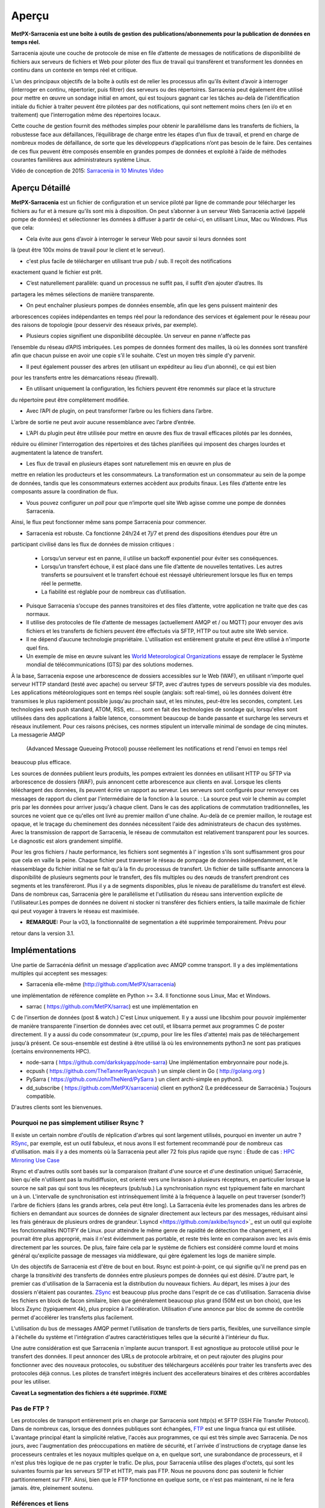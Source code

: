 =======
Aperçu
=======

**MetPX-Sarracenia est une boîte à outils de gestion des publications/abonnements pour la publication de données en temps réel.**

Sarracenia ajoute une couche de protocole de mise en file d’attente de messages de notifications de disponibilité de fichiers
aux serveurs de fichiers et Web pour piloter des flux de travail qui transfèrent et transforment les données en continu
dans un contexte en temps réel et critique.

L’un des principaux objectifs de la boîte à outils est de relier les processus afin qu’ils évitent d’avoir
à interroger (interroger en continu, répertorier, puis filtrer) des serveurs ou des répertoires. Sarracenia
peut également être utilisé pour mettre en œuvre un sondage initial en amont, qui est toujours gagnant car
les tâches au-delà de l’identification initiale du fichier à traiter peuvent être pilotées par des notifications,
qui sont nettement moins chers (en i/o et en traitement) que l’interrogation même des répertoires locaux.


Cette couche de gestion fournit des méthodes simples pour obtenir le parallélisme dans les transferts de fichiers,
la robustesse face aux défaillances, l’équilibrage de charge entre les étapes d’un flux de travail, et
prend en charge de nombreux modes de défaillance, de sorte que les développeurs d’applications n’ont pas besoin de le faire.
Des centaines de ces flux peuvent être composés ensemble en grandes pompes de données et
exploité à l’aide de méthodes courantes familières aux administrateurs système Linux.

Vidéo de conception de 2015: `Sarracenia in 10 Minutes Video <https://www.youtube.com/watch?v=G47DRwzwckk>`_

Aperçu Détaillé
---------------

**MetPX-Sarracenia** est un fichier de configuration et un service piloté par ligne de commande pour
télécharger les fichiers au fur et à mesure qu’ils sont mis à disposition. On peut s’abonner à un
serveur Web Sarracenia activé (appelé pompe de données) et sélectionner les données à diffuser à partir de celui-ci,
en utilisant Linux, Mac ou Windows. Plus que cela:

* Cela évite aux gens d’avoir à interroger le serveur Web pour savoir si leurs données sont
là (peut être 100x moins de travail pour le client et le serveur).

* c'est plus facile de télécharger en utilisant true pub / sub. Il reçoit des notifications
exactement quand le fichier est prêt.

* C’est naturellement parallèle: quand un processus ne suffit pas, il suffit d’en ajouter d’autres. Ils
partagera les mêmes sélections de manière transparente.

* On peut enchaîner plusieurs pompes de données ensemble, afin que les gens puissent maintenir des
arborescences copiées indépendantes en temps réel pour la redondance des services et également pour le réseau pour des
raisons de topologie (pour desservir des réseaux privés, par exemple).

* Plusieurs copies signifient une disponibilité découplée. Un serveur en panne n'affecte pas
l’ensemble du réseau d’APIS imbriquées. Les pompes de données forment des mailles, là où les données sont
transféré afin que chacun puisse en avoir une copie s’il le souhaite. C’est un moyen très simple
d'y parvenir.

* Il peut également pousser des arbres (en utilisant un expéditeur au lieu d’un abonné), ce qui est bien
pour les transferts entre les démarcations réseau (firewall).

* En utilisant uniquement la configuration, les fichiers peuvent être renommés sur place et la structure
du répertoire peut être complètement modifiée.

* Avec l’API de plugin, on peut transformer l’arbre ou les fichiers dans l’arbre.
L’arbre de sortie ne peut avoir aucune ressemblance avec l’arbre d’entrée.

* L’API du plugin peut être utilisée pour mettre en œuvre des flux de travail efficaces pilotés par les données,
réduire ou éliminer l’interrogation des répertoires et des tâches planifiées qui imposent des
charges lourdes et augmentatent la latence de transfert.


* Les flux de travail en plusieurs étapes sont naturellement mis en œuvre en plus de
mettre en relation les producteurs et les consommateurs. La transformation est un consommateur au sein de la
pompe de données, tandis que les consommateurs externes accèdent aux produits finaux. Les files d’attente entre les composants
assure la coordination de flux.

* Vous pouvez configurer un *poll* pour que n’importe quel site Web agisse comme une pompe de données Sarracenia.
Ainsi, le flux peut fonctionner même sans pompe Sarracenia pour commencer.

* Sarracenia est robuste. Ca fonctionne 24h/24 et 7j/7 et prend des dispositions étendues pour être un
participant civilisé dans les flux de données de mission critiques :

   * Lorsqu’un serveur est en panne, il utilise un backoff exponentiel pour éviter ses conséquences.
   * Lorsqu’un transfert échoue, il est placé dans une file d’attente de nouvelles tentatives. Les autres transferts se
     poursuivent et le transfert échoué est réessayé ultérieurement lorsque les flux en temps réel le permette.
   * La fiabilité est réglable pour de nombreux cas d’utilisation.

* Puisque Sarracenia s’occupe des pannes transitoires et des files d’attente, votre application
  ne traite que des cas normaux.

* Il utilise des protocoles de file d’attente de messages (actuellement AMQP et / ou MQTT) pour envoyer des avis fichiers
  et les transferts de fichiers peuvent être effectués via SFTP, HTTP ou tout autre site Web
  service.

* Il ne dépend d’aucune technologie propriétaire. L'utilisation est entièrement gratuite et peut être  utilisé
  à n'importe quel fins.

* Un exemple de mise en œuvre suivant les  `World Meteorological Organizations <WMO>`_
  essaye de remplacer le Système mondial de télécommunications (GTS) par des solutions modernes.

À la base, Sarracenia expose une arborescence de dossiers accessibles sur le Web (WAF), en utilisant n'importe quel
serveur HTTP standard (testé avec apache) ou serveur SFTP, avec d'autres types de serveurs possible via des modules.
Les applications météorologiques sont en temps réel souple (anglais: soft real-time), où les données
doivent être transmises le plus rapidement possible jusqu'au prochain saut, et les minutes, peut-être
les secondes, comptent. Les technologies web push standard, ATOM, RSS, etc.... sont en fait des
technologies de sondage qui, lorsqu'elles sont utilisées dans des applications à faible latence,
consomment beaucoup de bande passante et surcharge les serveurs et réseaux inutilement.  Pour ces raisons
précises, ces normes stipulent un intervalle minimal de sondage de cinq minutes. La messagerie AMQP
 (Advanced Message Queueing Protocol) pousse réellement les notifications et rend l'envoi en temps réel
beaucoup plus efficace.

.. image:: Concepts/sr3_flow_example.svg
    :scale: 100%
    :align: center

Les sources de données publient leurs produits, les pompes extraient les données en utilisant HTTP ou SFTP via arborescence de dossiers (WAF), puis annoncent cette arborescence aux clients en aval.
Lorsque les clients téléchargent des données, ils peuvent écrire un rapport au serveur. Les serveurs sont configurés pour renvoyer ces messages de rapport du
client par l'intermédiaire de la fonction à la source. : La source peut voir le chemin au complet pris par les données pour arriver jusqu'à chaque client. Dans le
cas des applications de commutation traditionnelles, les sources ne voient que ce qu'elles ont livré au premier maillon d'une chaîne. Au-delà de ce premier maillon,  le
routage est opaque, et le traçage du cheminement des données nécessitent l'aide des administrateurs de chacun des systèmes. Avec la transmission de rapport de Sarracenia, le réseau de commutaiton est relativement transparent pour les sources.
Le diagnostic est alors grandement simplifié.


Pour les gros fichiers / haute performance, les fichiers sont segmentés à l'
ingestion s'ils sont suffisamment gros pour que cela en vaille la peine.
Chaque fichier peut traverser le réseau de pompage de données indépendamment, et le réassemblage du fichier initial ne se fait qu'à la fin du processus de transfert. Un fichier de taille suffisante annoncera
la disponibilité de plusieurs segments pour le transfert, des fils multiples ou des nœuds de transfert prendront ces segments et les transféreront. Plus il y a de segments disponibles, plus le niveau de parallèlisme du transfert est élevé. Dans de nombreux cas, Sarracenia gère le parallélisme et l'utilisation du
réseau sans intervention explicite de l'utilisateur.Les pompes de données ne doivent ni stocker ni transférer des fichiers entiers, la taille maximale de fichier qui peut voyager à travers le réseau est maximisée.

* **REMARQUE:** Pour la v03, la fonctionnalité de segmentation a été supprimée temporairement. Prévu pour
retour dans la version 3.1.

Implémentations
---------------

Une partie de Sarracénia définit un message d'application avec AMQP comme transport.
Il y a des implémentations multiples qui acceptent ses messages:


- Sarracenia elle-même (http://github.com/MetPX/sarracenia)
une implémentation de référence complète en Python >= 3.4.
Il fonctionne sous Linux, Mac et Windows.

- sarrac ( https://github.com/MetPX/sarrac) est une implémentation en
C de l'insertion de données (post & watch.) C'est Linux uniquement. Il
y a aussi une libcshim pour pouvoir implémenter de manière transparente
l'insertion de données avec cet outil, et libsarra permet aux programmes
C de poster directement. Il y a aussi du code consommateur (sr_cpump,
pour lire les files d'attente) mais pas de téléchargement jusqu'à présent.
Ce sous-ensemble est destiné à être utilisé là où les environnements
python3 ne sont pas pratiques (certains environnements HPC).

- node-sarra ( https://github.com/darkskyapp/node-sarra) Une implémentation embryonnaire pour node.js.

- ecpush ( https://github.com/TheTannerRyan/ecpush ) un simple client in Go ( http://golang.org )

- PySarra ( https://github.com/JohnTheNerd/PySarra ) un client archi-simple en python3.

- dd_subscribe ( https://github.com/MetPX/sarracenia) client en python2 (Le prédécesseur de Sarracénia.) Toujours compatible.

D'autres clients sont les bienvenues.


Pourquoi ne pas simplement utiliser Rsync ?
~~~~~~~~~~~~~~~~~~~~~~~~~~~~~~~~~~~~~~~~~~~

Il existe un certain nombre d'outils de réplication d'arbres qui sont largement
utilisés, pourquoi en inventer un autre ? `RSync <https://rsync.samba.org/>`_,
par exemple, est un outil fabuleux, et nous avons Il est fortement recommandé
pour de nombreux cas d'utilisation. mais il y a des moments où la Sarracenia peut aller
72 fois plus rapide que rsync : Étude de cas : `HPC Mirroring Use Case <History/HPC_Mirroring_Use_Case.html>`_

Rsync et d'autres outils sont basés sur la comparaison (traitant d'une source et d'une destination
unique) Sarracénie, bien qu´elle n'utilisent pas la multidiffusion, est orienté vers une livraison
à plusieurs récepteurs, en particulier lorsque la source ne sait pas qui sont tous les
récepteurs (pub/sub.) La synchronisation rsync est typiquement faite en marchant un à un.
L'intervalle de synchronisation est intrinsèquement limité à la fréquence
à laquelle on peut traverser (sonder?) l'arbre de fichiers (dans les grands arbres, cela peut être long).
La Sarracenia évite les promenades dans les arbres de fichiers en demandant
aux sources de données de signaler directement aux lecteurs par des messages, réduisant ainsi
les frais généraux de plusieurs ordres de grandeur.`Lsyncd <https://github.com/axkibe/lsyncd>`_
est un outil qui exploite les fonctionnalités INOTIFY de Linux. pour atteindre le même genre
de rapidité de détection the changement, et il pourrait être plus approprié, mais il n'est
évidemment pas portable, et reste très lente en comparaison avec les avis émis directement
par les sources. De plus, faire faire cela par le système de fichiers est considéré comme
lourd et moins général qu'explicite passage de messages via middleware, qui gère également
les logs de manière simple.

Un des objectifs de Sarracenia est d'être de bout en bout. Rsync est point-à-point,
ce qui signifie qu'il ne prend pas en charge la *transitivité* des transferts
de données entre plusieurs pompes de données qui est désiré. D'autre part, le
premier cas d'utilisation de la Sarracenia est la distribution du nouveaux
fichiers. Au départ, les mises à jour des dossiers n'étaient pas courantes.
`ZSync <http://zsync.moria.org.uk/>`_ est beaucoup plus proche dans l'esprit
de ce cas d'utilisation. Sarracenia divise les fichiers en block de facon similaire,
bien que généralement beaucoup plus grand (50M est un bon choix), que les blocs
Zsync (typiquement 4k), plus propice à l'accélération. Utilisation d'une
annonce par bloc de somme de contrôle permet d'accélérer les transferts plus
facilement.

L'utilisation du bus de messages AMQP permet l'utilisation de transferts de
tiers partis, flexibles, une surveillance simple à l'échelle du système et
l'intégration d'autres caractéristiques telles que la sécurité à l'intérieur
du flux.

Une autre considération est que Sarracenia n´implante aucun transport. Il est
agnostique au protocole utilisé pour le transfert des données. Il peut
annoncer des URLs de protocole arbitraire, et on peut rajouter des plugins
pour fonctionner avec des nouveaux protocoles, ou substituer des téléchargeurs
accélérés pour traiter les transferts avec des protocoles déjà connus.
Les pilotes de transfert intégrés incluent des accellerateurs binaires
et des critères accordables pour les utiliser.

**Caveat La segmentation des fichiers a été supprimée. FIXME**

Pas de FTP ?
~~~~~~~~~~~~

Les protocoles de transport entièrement pris en charge par Sarracenia sont
http(s) et SFTP (SSH File Transfer Protocol).  Dans de nombreux cas, lorsque
des données publiques sont échangées, `FTP <https://tools.ietf.org/html/rfc959>`_
est une lingua franca qui est utilisée. L'avantage principal étant la simplicité relative,
l'accès aux programmes, ce qui est très simple avec Sarracenia.
De nos jours, avec l'augmentation des préoccupations en matière de sécurité, et
l´arrivée d´instructions de cryptage danse les processeurs centrales
et les noyaux multiples quelque on a, en quelque sort,  une surabondance de processeurs,
et il n'est plus très logique de ne pas crypter le trafic. De plus, pour
Sarracenia utilise des plages d'octets, qui sont les suivantes
fournis par les serveurs SFTP et HTTP, mais pas FTP. Nous ne pouvons donc pas
soutenir le fichier partitionnement sur FTP. Ainsi, bien que le FTP fonctionne
en quelque sorte, ce n'est pas maintenant, ni ne le fera jamais.
être, pleinement soutenu.



Références et liens
~~~~~~~~~~~~~~~~~~~
D'autres logiciels, quelque peu similaires, aucun endossement ou jugement ne devrait être tiré de ces liens :


- `Local Data Manager <https://www.unidata.ucar.edu/software/ldm>`_ LDM comprend un réseau,
   et il souhaite fondamentalement échanger avec d’autres systèmes LDM.  Ce paquet était
   instructif, au début des années 2000, il y a eu un effort appelé NLDM qui mettait la
   messagerie météorologique en couches sur un protocole TCP/IP standard.  Cet effort est mort, cependant,
   mais l’inspiration de garder le domaine (météo) séparé de la couche de transport (TCP/IP)
   était une motivation importante pour MetPX.
- `Automatic File Distributor  <https://www.dwd.de/AFD>`_ - du service météorologique allemand.
   Achemine les fichiers à l’aide du protocole de transport choisi par l’utilisateur.  Philosophiquement proche de MetPX Sundew.
- `Corobor <https://www.corobor.com>`_ - commutateur WMO commercial
- `Netsys  <https://www.netsys.co.za>`_ -commutateur WMO commercial
- `IBLSoft <https://www.iblsoft.com>`_ -commutateur WMO commercial
- Variété de moteurs de transferts: Standard Networks Move IT DMZ, Softlink B-HUB & FEST,
  Globalscape EFT Server, Axway XFB, Primeur Spazio, Tumbleweed Secure File Transfer, Messageway.
- `Quantum <https://www.websocket.org/quantum.rst>`_ à propos des sockets web HTML5. Une bonne discussion
  des raisons pour lesquelles le push web traditionnel est horrible, montrant comment les sockets web
  peuvent aider. AMQP est une solution de socket pure qui a les mêmes avantages que les
  webockets pour l'efficacité. Note : la compagnie derrière KAAZING a écrit la pièce... pas désintéressé.

- `Rsync  <https://rsync.samba.org/>`_  moteur de transfert.
- `Lsyncd <https://github.com/axkibe/lsyncd>`_   moteur de transfert.
- `Zsync <https://zsync.moria.org.uk>`_ ( optimised rsync over HTTP. ) moteur de transfer.
